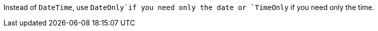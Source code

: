 Instead of `DateTime`, use `DateOnly`if you need only the date or `TimeOnly` if you need only the time.